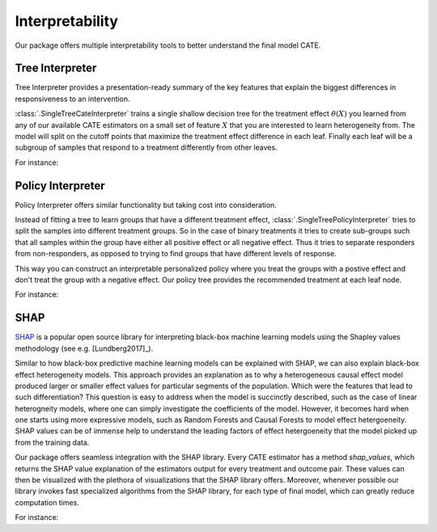 Interpretability
================

Our package offers multiple interpretability tools to better understand the final model CATE.


Tree Interpreter
----------------

Tree Interpreter provides a presentation-ready summary of the key features that explain the biggest differences in responsiveness to an intervention.

:class:`.SingleTreeCateInterpreter` trains a single shallow decision tree for the treatment effect :math:`\theta(X)` you learned from any of
our available CATE estimators on a small set of feature :math:`X` that you are interested to learn heterogeneity from. The model will split on the cutoff
points that maximize the treatment effect difference in each leaf. Finally each leaf will be a subgroup of samples that respond to a treatment differently
from other leaves. 

For instance: 

.. testsetup::

    import numpy as np
    X = np.random.choice(np.arange(5), size=(100,3))
    Y = np.random.normal(size=(100,2))
    y = np.random.normal(size=(100,))
    T = np.random.choice(np.arange(3), size=(100,2))
    t = T[:,0]
    W = np.random.normal(size=(100,2))
    

.. testcode::

    from econml.cate_interpreter import SingleTreeCateInterpreter
    from econml.dml import LinearDML
    est = LinearDML()
    est.fit(y, t, X=X, W=W)
    intrp = SingleTreeCateInterpreter(include_model_uncertainty=True, max_depth=2, min_samples_leaf=10)
    # We interpret the CATE model's behavior based on the features used for heterogeneity
    intrp.interpret(est, X)
    # Plot the tree
    intrp.plot(feature_names=['A', 'B', 'C'], fontsize=12)

Policy Interpreter
------------------
Policy Interpreter offers similar functionality but taking cost into consideration. 

Instead of fitting a tree to learn groups that have a different treatment effect, :class:`.SingleTreePolicyInterpreter` tries to split the samples into different treatment groups.
So in the case of binary treatments it tries to create sub-groups such that all samples within the group have either all positive effect or all negative effect. Thus it tries to
separate responders from non-responders, as opposed to trying to find groups that have different levels of response.

This way you can construct an interpretable personalized policy where you treat the groups with a postive effect and don't treat the group with a negative effect.
Our policy tree provides the recommended treatment at each leaf node.


For instance: 

.. testcode::

    from econml.cate_interpreter import SingleTreePolicyInterpreter
    # We find a tree-based treatment policy based on the CATE model
    # sample_treatment_costs is the cost of treatment. Policy will treat if effect is above this cost.
    intrp = SingleTreePolicyInterpreter(risk_level=0.05, max_depth=2, min_samples_leaf=1,min_impurity_decrease=.001)
    intrp.interpret(est, X, sample_treatment_costs=0.05)
    # Plot the tree
    intrp.plot(feature_names=['A', 'B', 'C'], fontsize=12)


SHAP
----

`SHAP <https://shap.readthedocs.io/en/latest/>`_ is a popular open source library for interpreting black-box machine learning
models using the Shapley values methodology (see e.g. [Lundberg2017]_).

Similar to how black-box predictive machine learning models can be explained with SHAP, we can also explain black-box effect
heterogeneity models. This approach provides an explanation as to why a heterogeneous causal effect model produced larger or
smaller effect values for particular segments of the population. Which were the features that lead to such differentiation?
This question is easy to address when the model is succinctly described, such as the case of linear heterogneity models, 
where one can simply investigate the coefficients of the model. However, it becomes hard when one starts using more expressive
models, such as Random Forests and Causal Forests to model effect hetergoeneity. SHAP values can be of immense help to
understand the leading factors of effect hetergoeneity that the model picked up from the training data.

Our package offers seamless integration with the SHAP library. Every CATE estimator has a method `shap_values`, which returns the
SHAP value explanation of the estimators output for every treatment and outcome pair. These values can then be visualized with
the plethora of visualizations that the SHAP library offers. Moreover, whenever possible our library invokes fast specialized
algorithms from the SHAP library, for each type of final model, which can greatly reduce computation times.

For instance:

.. testcode::

    import shap
    from econml.dml import CausalForestDML
    est = CausalForestDML()
    est.fit(Y, T, X=X, W=W)
    shap_values = est.shap_values(X)
    # local view: explain hetergoeneity for a given observation
    ind=0
    shap.plots.force(shap_values["Y0"]["T0"][ind], matplotlib=True)
    # global view: explain hetergoeneity for a sample of dataset
    shap.summary_plot(shap_values['Y0']['T0'])
